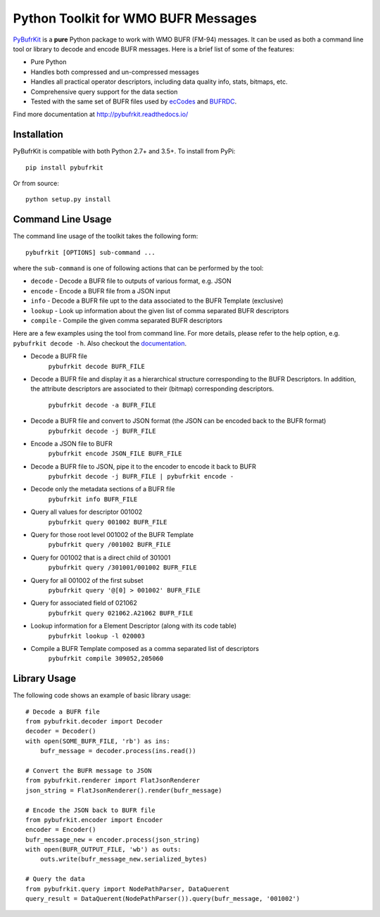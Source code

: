 Python Toolkit for WMO BUFR Messages
====================================

`PyBufrKit <https://github.com/ywangd/pybufrkit>`_ is a **pure** Python package
to work with WMO BUFR (FM-94) messages. It can be used as both a
command line tool or library to decode and encode BUFR messages. Here is a brief
list of some of the features:

* Pure Python
* Handles both compressed and un-compressed messages
* Handles all practical operator descriptors, including data quality info,
  stats, bitmaps, etc.
* Comprehensive query support for the data section
* Tested with the same set of BUFR files used by
  `ecCodes <https://software.ecmwf.int/wiki/display/ECC/ecCodes+Home>`_
  and `BUFRDC <https://software.ecmwf.int/wiki/display/BUFR/BUFRDC+Home>`_.

Find more documentation at http://pybufrkit.readthedocs.io/

Installation
------------
PyBufrKit is compatible with both Python 2.7+ and 3.5+. To install from PyPi::

    pip install pybufrkit

Or from source::

    python setup.py install

Command Line Usage
------------------

The command line usage of the toolkit takes the following form::

    pybufrkit [OPTIONS] sub-command ...

where the ``sub-command`` is one of following actions that can be performed by the tool:

* ``decode`` - Decode a BUFR file to outputs of various format, e.g. JSON
* ``encode`` - Encode a BUFR file from a JSON input
* ``info`` - Decode a BUFR file upt to the data associated to the BUFR Template (exclusive)
* ``lookup`` - Look up information about the given list of comma separated BUFR descriptors
* ``compile`` - Compile the given comma separated BUFR descriptors

Here are a few examples using the tool from command line. For more details, please refer
to the help option, e.g. ``pybufrkit decode -h``. Also checkout the
`documentation <http://pybufrkit.readthedocs.io/>`_.

* Decode a BUFR file
    ``pybufrkit decode BUFR_FILE``

* Decode a BUFR file and display it as a hierarchical structure corresponding to
  the BUFR Descriptors. In addition, the attribute descriptors are associated to
  their (bitmap) corresponding descriptors.
    ``pybufrkit decode -a BUFR_FILE``

* Decode a BUFR file and convert to JSON format (the JSON can be encoded back to the BUFR format)
    ``pybufrkit decode -j BUFR_FILE``
    
* Encode a JSON file to BUFR
    ``pybufrkit encode JSON_FILE BUFR_FILE``

* Decode a BUFR file to JSON, pipe it to the encoder to encode it back to BUFR
    ``pybufrkit decode -j BUFR_FILE | pybufrkit encode -``

* Decode only the metadata sections of a BUFR file
    ``pybufrkit info BUFR_FILE``

* Query all values for descriptor 001002
    ``pybufrkit query 001002 BUFR_FILE``

* Query for those root level 001002 of the BUFR Template
    ``pybufrkit query /001002 BUFR_FILE``

* Query for 001002 that is a direct child of 301001
    ``pybufrkit query /301001/001002 BUFR_FILE``

* Query for all 001002 of the first subset
    ``pybufrkit query '@[0] > 001002' BUFR_FILE``

* Query for associated field of 021062
    ``pybufrkit query 021062.A21062 BUFR_FILE``

* Lookup information for a Element Descriptor (along with its code table)
    ``pybufrkit lookup -l 020003``

* Compile a BUFR Template composed as a comma separated list of descriptors
    ``pybufrkit compile 309052,205060``

Library Usage
-------------

The following code shows an example of basic library usage::

    # Decode a BUFR file
    from pybufrkit.decoder import Decoder
    decoder = Decoder()
    with open(SOME_BUFR_FILE, 'rb') as ins:
        bufr_message = decoder.process(ins.read())

    # Convert the BUFR message to JSON
    from pybufrkit.renderer import FlatJsonRenderer
    json_string = FlatJsonRenderer().render(bufr_message)

    # Encode the JSON back to BUFR file
    from pybufrkit.encoder import Encoder
    encoder = Encoder()
    bufr_message_new = encoder.process(json_string)
    with open(BUFR_OUTPUT_FILE, 'wb') as outs:
        outs.write(bufr_message_new.serialized_bytes)

    # Query the data
    from pybufrkit.query import NodePathParser, DataQuerent
    query_result = DataQuerent(NodePathParser()).query(bufr_message, '001002')

